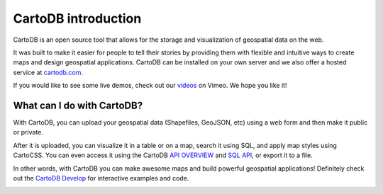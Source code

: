 CartoDB introduction
====================

CartoDB is an open source tool that allows for the storage and
visualization of geospatial data on the web.

It was built to make it easier for people to tell their stories by
providing them with flexible and intuitive ways to create maps and design
geospatial applications. CartoDB can be installed on your own server
and we also offer a hosted service at `cartodb.com <https://cartodb.com>`_.

If you would like to see some live demos, check out our
`videos <http://vimeo.com/channels/cartodb>`_ on Vimeo.
We hope you like it!

.. image:: http://cartodb.s3.amazonaws.com/github/map_view.png
   :alt: Map View
   :align: center

What can I do with CartoDB? 
----------------------------

With CartoDB, you can upload your geospatial data (Shapefiles, GeoJSON,
etc) using a web form and then make it public or private.

After it is uploaded, you can visualize it in a table or on a map, search
it using SQL, and apply map styles using CartoCSS. You can even access it
using the CartoDB `API OVERVIEW <http://docs.cartodb.com/cartodb-platform.html>`_
and `SQL API <http://docs.cartodb.com/cartodb-platform/sql-api.html>`_, or export it
to a file.

In other words, with CartoDB you can make awesome maps and build
powerful geospatial applications! Definitely check out the `CartoDB
Develop <https://cartodb.com/docs/>`_ for interactive examples
and code.

.. image:: http://cartodb.s3.amazonaws.com/github/map_view_wizard.png
   :alt: Map View Wizard
   :align: center


.. image:: http://cartodb.s3.amazonaws.com/github/data_view.png
   :alt: Data View
   :align: center
